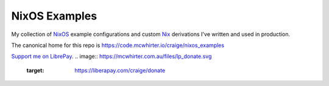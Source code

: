 NixOS Examples
==============

My collection of NixOS_ example configurations and custom Nix_ derivations I've
written and used in production.

The canonical home for this repo is
https://code.mcwhirter.io/craige/nixos_examples

`Support me on LibrePay`_.
.. image:: https://mcwhirter.com.au/files/lp_donate.svg
   :target: https://liberapay.com/craige/donate

.. _NixOS: https://nixos.org/
.. _Nix: https://nixos.org/nix/
.. _Support me on LibrePay: https://liberapay.com/craige/donate
